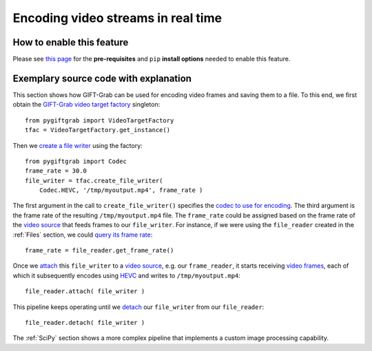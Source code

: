 .. _Encoding:

Encoding video streams in real time
===================================

How to enable this feature
^^^^^^^^^^^^^^^^^^^^^^^^^^

Please see `this page`_ for the **pre-requisites** and ``pip`` **install options** needed to enable this feature.

.. _`this page`: https://github.com/gift-surg/GIFT-Grab/blob/master/doc/pypi.md#writing-video-files

Exemplary source code with explanation
^^^^^^^^^^^^^^^^^^^^^^^^^^^^^^^^^^^^^^

This section shows how GIFT-Grab can be used for encoding video frames and saving them to a file.
To this end, we first obtain the `GIFT-Grab video target factory`_ singleton: ::

    from pygiftgrab import VideoTargetFactory
    tfac = VideoTargetFactory.get_instance()

.. _`GIFT-Grab video target factory`: https://codedocs.xyz/gift-surg/GIFT-Grab/classgg_1_1_video_target_factory.html#details

Then we `create a file writer`_ using the factory: ::

    from pygiftgrab import Codec
    frame_rate = 30.0
    file_writer = tfac.create_file_writer(
        Codec.HEVC, '/tmp/myoutput.mp4', frame_rate )

.. _`create a file writer`: https://codedocs.xyz/gift-surg/GIFT-Grab/classgg_1_1_video_target_factory.html#adacfc7db06b4a0fa924b269a9a22af08

The first argument in the call to ``create_file_writer()`` specifies the `codec to use for encoding`_.
The third argument is the frame rate of the resulting ``/tmp/myoutput.mp4`` file.
The ``frame_rate`` could be assigned based on the frame rate of the `video source`_ that feeds frames to our ``file_writer``.
For instance, if we were using the ``file_reader`` created in the :ref:`Files` section, we could `query its frame rate`_: ::

    frame_rate = file_reader.get_frame_rate()

.. _`query its frame rate`: https://codedocs.xyz/gift-surg/GIFT-Grab/class_i_video_source.html#a44096924cbcb7af81285a2ab6dd38f7f
.. _`codec to use for encoding`: https://codedocs.xyz/gift-surg/GIFT-Grab/namespacegg.html#a0d9545742253419d218d627ead459d3b

Once we `attach`_ this ``file_writer`` to a `video source`_, e.g. our ``frame_reader``, it starts receiving `video frames`_, each of which it subsequently encodes using HEVC_ and writes to ``/tmp/myoutput.mp4``: ::

    file_reader.attach( file_writer )

.. _attach: https://codedocs.xyz/gift-surg/GIFT-Grab/classgg_1_1_i_observable.html#a38b52081b221dc476aa9c2ba32774a2d
.. _`video source`: https://codedocs.xyz/gift-surg/GIFT-Grab/class_i_video_source.html
.. _`video frames`: https://codedocs.xyz/gift-surg/GIFT-Grab/classgg_1_1_video_frame.html
.. _HEVC: https://github.com/gift-surg/GIFT-Grab/blob/master/doc/pypi.md#hevc

This pipeline keeps operating until we `detach`_ our ``file_writer`` from our ``file_reader``: ::

    file_reader.detach( file_writer )

.. _detach: https://codedocs.xyz/gift-surg/GIFT-Grab/classgg_1_1_i_observable.html#ada3f3062b7cd3fd5845dbef9d604ff5b

The :ref:`SciPy` section shows a more complex pipeline that implements a custom image processing capability.
